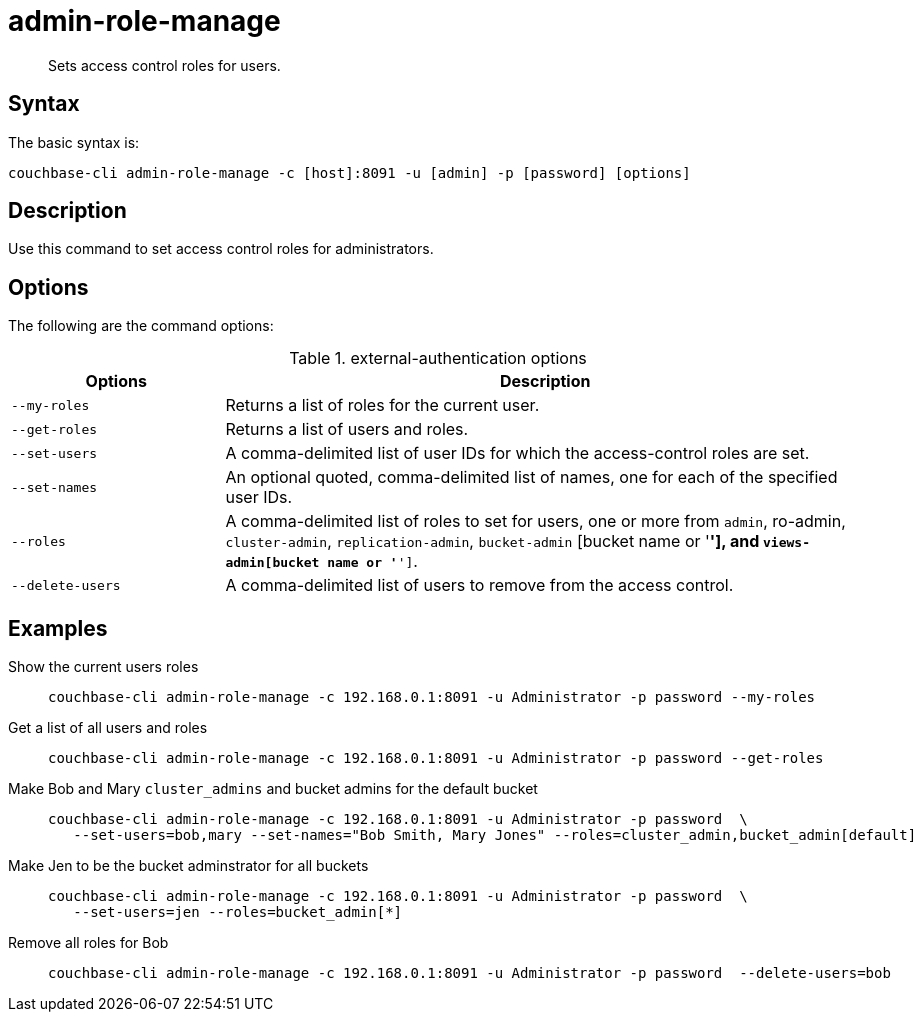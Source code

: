 [#reference_wm2_4j1_hv]
= admin-role-manage
:page-type: reference

[abstract]
Sets access control roles for users.

== Syntax

The basic syntax is:

----
couchbase-cli admin-role-manage -c [host]:8091 -u [admin] -p [password] [options]
----

== Description

Use this command to set access control roles for administrators.

== Options

The following are the command options:

.external-authentication options
[cols="50,151"]
|===
| Options | Description

| `--my-roles`
| Returns a list of roles for the current user.

| `--get-roles`
| Returns a list of users and roles.

| `--set-users`
| A comma-delimited list of user IDs for which the access-control roles are set.

| `--set-names`
| An optional quoted, comma-delimited list of names, one for each of the specified user IDs.

| `--roles`
| A comma-delimited list of roles to set for users, one or more from `admin`, ro-admin, `cluster-admin`, `replication-admin`, `bucket-admin` [bucket name or '*'], and `views-admin[bucket name or '*']`.

| `--delete-users`
| A comma-delimited list of users to remove from the access control.
|===

== Examples

Show the current users roles::
+
----
couchbase-cli admin-role-manage -c 192.168.0.1:8091 -u Administrator -p password --my-roles
----

Get a list of all users and roles::
+
----
couchbase-cli admin-role-manage -c 192.168.0.1:8091 -u Administrator -p password --get-roles
----

Make Bob and Mary `cluster_admins` and bucket admins for the default bucket::
+
----
couchbase-cli admin-role-manage -c 192.168.0.1:8091 -u Administrator -p password  \
   --set-users=bob,mary --set-names="Bob Smith, Mary Jones" --roles=cluster_admin,bucket_admin[default]
----

Make Jen to be the bucket adminstrator for all buckets::
+
----
couchbase-cli admin-role-manage -c 192.168.0.1:8091 -u Administrator -p password  \
   --set-users=jen --roles=bucket_admin[*]
----

Remove all roles for Bob::
+
----
couchbase-cli admin-role-manage -c 192.168.0.1:8091 -u Administrator -p password  --delete-users=bob
----
